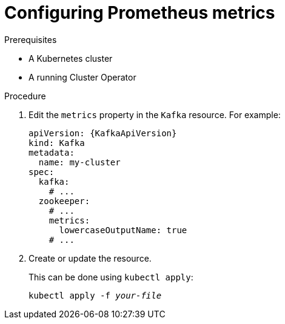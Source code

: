 // Module included in the following assemblies:
//
// assembly-prometheus-metrics.adoc

[id='proc-configuring-metrics-{context}']
= Configuring Prometheus metrics

.Prerequisites

* A Kubernetes cluster
* A running Cluster Operator

.Procedure

. Edit the `metrics` property in the `Kafka` resource.
For example:
+
[source,yaml,subs=attributes+]
----
apiVersion: {KafkaApiVersion}
kind: Kafka
metadata:
  name: my-cluster
spec:
  kafka:
    # ...
  zookeeper:
    # ...
    metrics:
      lowercaseOutputName: true
    # ...
----
+
. Create or update the resource.
+
This can be done using `kubectl apply`:
[source,shell,subs=+quotes]
kubectl apply -f _your-file_
